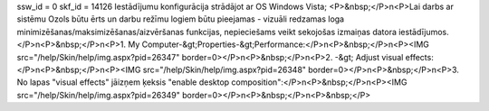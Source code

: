 ssw_id = 0skf_id = 14126Iestādījumu konfigurācija strādājot ar OS Windows Vista;<P>&nbsp;</P>\n<P>Lai darbs ar sistēmu Ozols būtu ērts un darbu režīmu logiem būtu pieejamas - vizuāli redzamas loga minimizēšanas/maksimizēšanas/aizvēršanas funkcijas, nepieciešams veikt sekojošas izmaiņas datora iestādījumos.</P>\n<P>&nbsp;</P>\n<P>1. My Computer-&gt;Properties-&gt;Performance:</P>\n<P>&nbsp;</P>\n<P><IMG src="/help/Skin/help/img.aspx?pid=26347" border=0></P>\n<P>&nbsp;</P>\n<P>2. -&gt; Adjust visual effects:</P>\n<P>&nbsp;</P>\n<P><IMG src="/help/Skin/help/img.aspx?pid=26348" border=0></P>\n<P>&nbsp;</P>\n<P>3. No lapas "visual effects" jāizņem ķeksis "enable desktop composition":</P>\n<P>&nbsp;</P>\n<P><IMG src="/help/Skin/help/img.aspx?pid=26349" border=0></P>\n<P>&nbsp;</P>\n<P>&nbsp;</P>